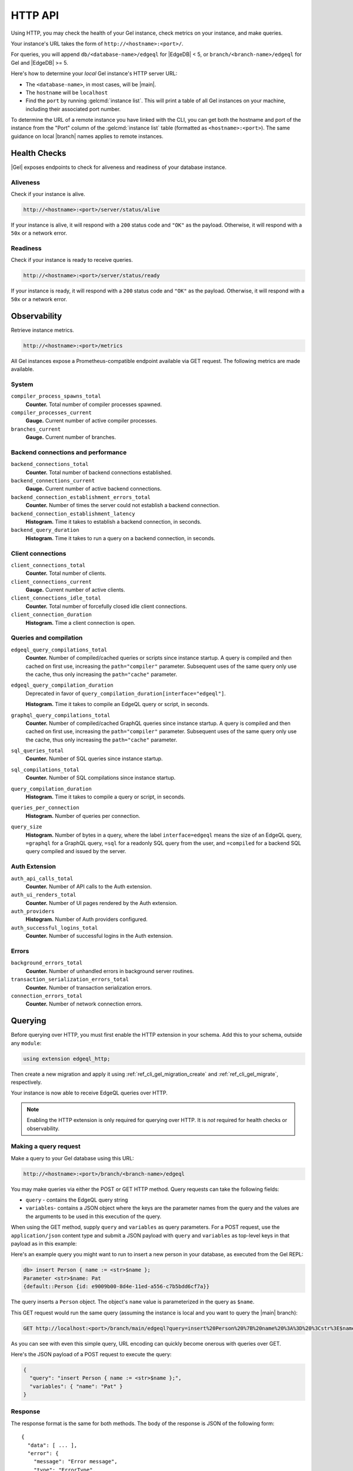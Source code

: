 .. _ref_reference_http_api:

HTTP API
========

Using HTTP, you may check the health of your Gel instance, check metrics on
your instance, and make queries.


Your instance's URL takes the form of ``http://<hostname>:<port>/``.

For queries, you will append ``db/<database-name>/edgeql`` for |EdgeDB| < 5,
or ``branch/<branch-name>/edgeql`` for Gel and |EdgeDB| >= 5.

Here's how to determine your *local* Gel instance's HTTP server URL:

- The ``<database-name>``, in most cases, will be |main|.

- The ``hostname`` will be ``localhost``

- Find the ``port`` by running :gelcmd:`instance list`. This will print a
  table of all Gel instances on your machine, including their associated
  port number.

To determine the URL of a remote instance you have linked with the CLI, you
can get both the hostname and port of the instance from the "Port" column
of the :gelcmd:`instance list` table (formatted as ``<hostname>:<port>``).
The same guidance on local |branch| names applies to remote instances.

.. _ref_reference_health_checks:

Health Checks
-------------

|Gel| exposes endpoints to check for aliveness and readiness of your database
instance.

Aliveness
^^^^^^^^^

Check if your instance is alive.

.. code-block::

    http://<hostname>:<port>/server/status/alive

If your instance is alive, it will respond with a ``200`` status code and
``"OK"`` as the payload. Otherwise, it will respond with a ``50x`` or a network
error.

Readiness
^^^^^^^^^

Check if your instance is ready to receive queries.

.. code-block::

    http://<hostname>:<port>/server/status/ready

If your instance is ready, it will respond with a ``200`` status code and
``"OK"`` as the payload. Otherwise, it will respond with a ``50x`` or a network
error.


.. _ref_observability:

Observability
-------------

Retrieve instance metrics.

.. code-block::

    http://<hostname>:<port>/metrics

All Gel instances expose a Prometheus-compatible endpoint available via GET
request. The following metrics are made available.

System
^^^^^^

``compiler_process_spawns_total``
  **Counter.** Total number of compiler processes spawned.

``compiler_processes_current``
  **Gauge.** Current number of active compiler processes.

``branches_current``
  **Gauge.** Current number of branches.

Backend connections and performance
^^^^^^^^^^^^^^^^^^^^^^^^^^^^^^^^^^^
``backend_connections_total``
  **Counter.**
  Total number of backend connections established.

``backend_connections_current``
  **Gauge.** Current number of active backend connections.

``backend_connection_establishment_errors_total``
  **Counter.** Number of times the server could not establish a backend
  connection.

``backend_connection_establishment_latency``
  **Histogram.** Time it takes to establish a backend connection, in seconds.

``backend_query_duration``
  **Histogram.** Time it takes to run a query on a backend connection, in
  seconds.

Client connections
^^^^^^^^^^^^^^^^^^

``client_connections_total``
  **Counter.** Total number of clients.

``client_connections_current``
  **Gauge.** Current number of active clients.

``client_connections_idle_total``
  **Counter.** Total number of forcefully closed idle client connections.

``client_connection_duration``
  **Histogram.** Time a client connection is open.

Queries and compilation
^^^^^^^^^^^^^^^^^^^^^^^

``edgeql_query_compilations_total``
  **Counter.** Number of compiled/cached queries or scripts since instance
  startup. A query is compiled and then cached on first use, increasing the
  ``path="compiler"`` parameter. Subsequent uses of the same query only use
  the cache, thus only increasing the ``path="cache"`` parameter.

``edgeql_query_compilation_duration``
  Deprecated in favor of ``query_compilation_duration[interface="edgeql"]``.

  **Histogram.** Time it takes to compile an EdgeQL query or script, in
  seconds.

``graphql_query_compilations_total``
  **Counter.** Number of compiled/cached GraphQL queries since instance
  startup. A query is compiled and then cached on first use, increasing the
  ``path="compiler"`` parameter. Subsequent uses of the same query only use
  the cache, thus only increasing the ``path="cache"`` parameter.

``sql_queries_total``
  **Counter.** Number of SQL queries since instance startup.

``sql_compilations_total``
  **Counter.** Number of SQL compilations since instance startup.

``query_compilation_duration``
  **Histogram.** Time it takes to compile a query or script, in seconds.

``queries_per_connection``
  **Histogram.** Number of queries per connection.

``query_size``
  **Histogram.** Number of bytes in a query, where the label
  ``interface=edgeql`` means the size of an EdgeQL query, ``=graphql`` for a
  GraphQL query, ``=sql`` for a readonly SQL query from the user, and
  ``=compiled`` for a backend SQL query compiled and issued by the server.

Auth Extension
^^^^^^^^^^^^^^

``auth_api_calls_total``
  **Counter.** Number of API calls to the Auth extension.

``auth_ui_renders_total``
  **Counter.** Number of UI pages rendered by the Auth extension.

``auth_providers``
  **Histogram.** Number of Auth providers configured.

``auth_successful_logins_total``
  **Counter.** Number of successful logins in the Auth extension.

Errors
^^^^^^

``background_errors_total``
  **Counter.** Number of unhandled errors in background server routines.

``transaction_serialization_errors_total``
  **Counter.** Number of transaction serialization errors.

``connection_errors_total``
  **Counter.** Number of network connection errors.

.. _ref_reference_http_querying:

Querying
--------

Before querying over HTTP, you must first enable the HTTP extension in your
schema. Add this to your schema, outside any ``module``:

.. code-block:: sdl

    using extension edgeql_http;

Then create a new migration and apply it using
:ref:`ref_cli_gel_migration_create` and
:ref:`ref_cli_gel_migrate`, respectively.

Your instance is now able to receive EdgeQL queries over HTTP.

.. note::

    Enabling the HTTP extension is only required for querying over HTTP. It is
    *not* required for health checks or observability.

Making a query request
^^^^^^^^^^^^^^^^^^^^^^

Make a query to your Gel database using this URL:

.. code-block::

    http://<hostname>:<port>/branch/<branch-name>/edgeql

You may make queries via either the POST or GET HTTP method. Query requests can
take the following fields:

- ``query`` - contains the EdgeQL query string
- ``variables``- contains a JSON object where the keys are the parameter names
  from the query and the values are the arguments to be used in this execution
  of the query.

When using the GET method, supply ``query`` and ``variables`` as query
parameters. For a POST request, use the ``application/json`` content type and
submit a JSON payload with ``query`` and ``variables`` as top-level keys in
that payload as in this example:

Here's an example query you might want to run to insert a new person in your
database, as executed from the Gel REPL:

.. code-block:: edgeql-repl

    db> insert Person { name := <str>$name };
    Parameter <str>$name: Pat
    {default::Person {id: e9009b00-8d4e-11ed-a556-c7b5bdd6cf7a}}

The query inserts a ``Person`` object. The object's ``name`` value is
parameterized in the query as ``$name``.

This GET request would run the same query (assuming the instance is local
and you want to query the |main| branch):

.. code-block::

    GET http://localhost:<port>/branch/main/edgeql?query=insert%20Person%20%7B%20name%20%3A%3D%20%3Cstr%3E$name%20%7D%3B&variables=%7B%22name%22%3A%20%22Pat%22%7D

As you can see with even this simple query, URL encoding can quickly become
onerous with queries over GET.

Here's the JSON payload of a POST request to execute the query:

.. code-block::

    {
      "query": "insert Person { name := <str>$name };",
      "variables": { "name": "Pat" }
    }

Response
^^^^^^^^

The response format is the same for both methods. The body of the
response is JSON of the following form::

    {
      "data": [ ... ],
      "error": {
        "message": "Error message",
        "type": "ErrorType",
        "code": 123456
      }
    }

The ``data`` response field will contain the response set serialized
as a JSON array.

Note that the ``error`` field will only be present if an error
actually occurred. The ``error`` will further contain the ``message``
field with the error message string, the ``type`` field with the name
of the type of error and the ``code`` field with an integer
:ref:`error code <ref_protocol_error_codes>`.

.. note::

    Caution is advised when reading ``decimal`` or ``bigint`` values
    using the HTTP protocol because the results are provided in JSON
    format. The JSON specification does not have a limit on
    significant digits, so a ``decimal`` or a ``bigint`` number can be
    losslessly represented in JSON. However, JSON decoders in many
    languages will read all such numbers as some kind of of 32- or
    64-bit number type, which may result in errors or precision loss.
    If such loss is unacceptable, then consider casting the value into
    ``str`` and decoding it on the client side into a more appropriate
    type.
